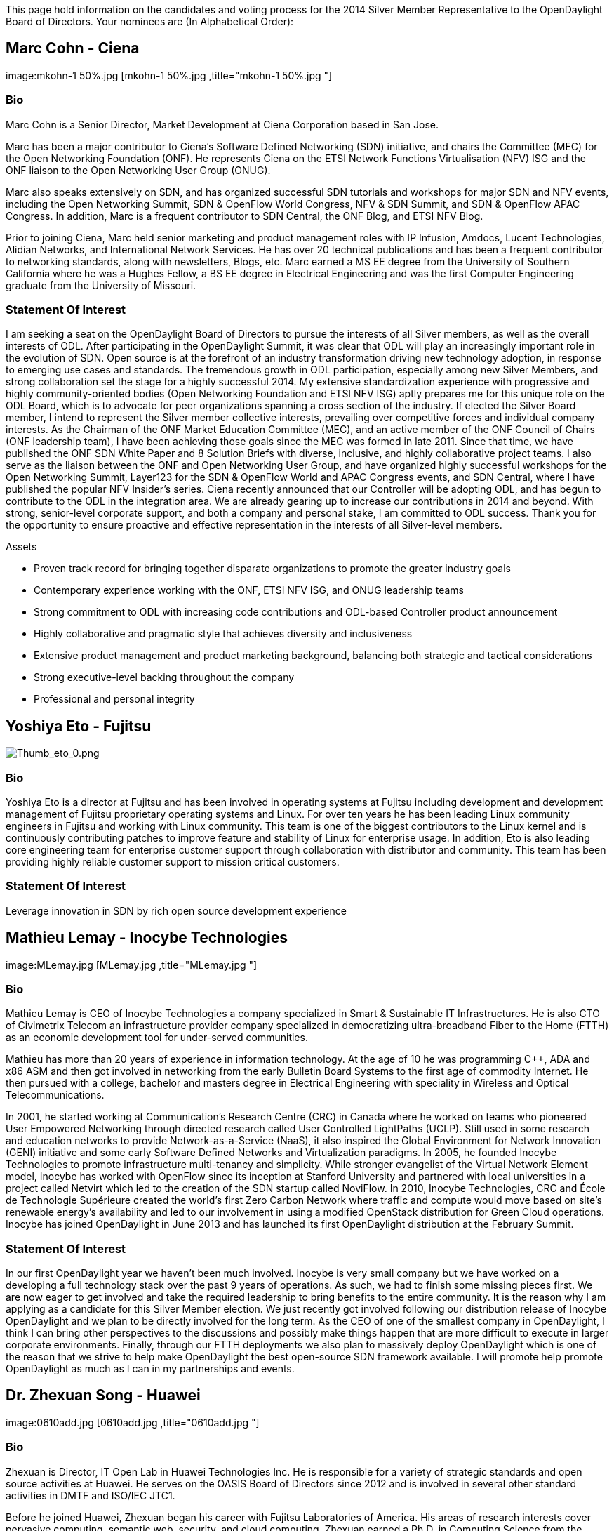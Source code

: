 This page hold information on the candidates and voting process for the
2014 Silver Member Representative to the OpenDaylight Board of
Directors. Your nominees are (In Alphabetical Order):

[[marc-cohn---ciena]]
== Marc Cohn - Ciena

image:mkohn-1 50%.jpg [mkohn-1 50%.jpg ,title="mkohn-1 50%.jpg "]

[[bio]]
=== Bio

Marc Cohn is a Senior Director, Market Development at Ciena Corporation
based in San Jose.

Marc has been a major contributor to Ciena’s Software Defined Networking
(SDN) initiative, and chairs the Committee (MEC) for the Open Networking
Foundation (ONF). He represents Ciena on the ETSI Network Functions
Virtualisation (NFV) ISG and the ONF liaison to the Open Networking User
Group (ONUG).

Marc also speaks extensively on SDN, and has organized successful SDN
tutorials and workshops for major SDN and NFV events, including the Open
Networking Summit, SDN & OpenFlow World Congress, NFV & SDN Summit, and
SDN & OpenFlow APAC Congress. In addition, Marc is a frequent
contributor to SDN Central, the ONF Blog, and ETSI NFV Blog.

Prior to joining Ciena, Marc held senior marketing and product
management roles with IP Infusion, Amdocs, Lucent Technologies, Alidian
Networks, and International Network Services. He has over 20 technical
publications and has been a frequent contributor to networking
standards, along with newsletters, Blogs, etc. Marc earned a MS EE
degree from the University of Southern California where he was a Hughes
Fellow, a BS EE degree in Electrical Engineering and was the first
Computer Engineering graduate from the University of Missouri.

[[statement-of-interest]]
=== Statement Of Interest

I am seeking a seat on the OpenDaylight Board of Directors to pursue the
interests of all Silver members, as well as the overall interests of
ODL. After participating in the OpenDaylight Summit, it was clear that
ODL will play an increasingly important role in the evolution of SDN.
Open source is at the forefront of an industry transformation driving
new technology adoption, in response to emerging use cases and
standards. The tremendous growth in ODL participation, especially among
new Silver Members, and strong collaboration set the stage for a highly
successful 2014. My extensive standardization experience with
progressive and highly community-oriented bodies (Open Networking
Foundation and ETSI NFV ISG) aptly prepares me for this unique role on
the ODL Board, which is to advocate for peer organizations spanning a
cross section of the industry. If elected the Silver Board member, I
intend to represent the Silver member collective interests, prevailing
over competitive forces and individual company interests. As the
Chairman of the ONF Market Education Committee (MEC), and an active
member of the ONF Council of Chairs (ONF leadership team), I have been
achieving those goals since the MEC was formed in late 2011. Since that
time, we have published the ONF SDN White Paper and 8 Solution Briefs
with diverse, inclusive, and highly collaborative project teams. I also
serve as the liaison between the ONF and Open Networking User Group, and
have organized highly successful workshops for the Open Networking
Summit, Layer123 for the SDN & OpenFlow World and APAC Congress events,
and SDN Central, where I have published the popular NFV Insider’s
series. Ciena recently announced that our Controller will be adopting
ODL, and has begun to contribute to the ODL in the integration area. We
are already gearing up to increase our contributions in 2014 and beyond.
With strong, senior-level corporate support, and both a company and
personal stake, I am committed to ODL success. Thank you for the
opportunity to ensure proactive and effective representation in the
interests of all Silver-level members.

Assets

* Proven track record for bringing together disparate organizations to
promote the greater industry goals
* Contemporary experience working with the ONF, ETSI NFV ISG, and ONUG
leadership teams
* Strong commitment to ODL with increasing code contributions and
ODL-based Controller product announcement
* Highly collaborative and pragmatic style that achieves diversity and
inclusiveness
* Extensive product management and product marketing background,
balancing both strategic and tactical considerations
* Strong executive-level backing throughout the company
* Professional and personal integrity

[[yoshiya-eto---fujitsu]]
== Yoshiya Eto - Fujitsu

image:Thumb_eto_0.png[Thumb_eto_0.png,title="Thumb_eto_0.png"]

[[bio-1]]
=== Bio

Yoshiya Eto is a director at Fujitsu and has been involved in operating
systems at Fujitsu including development and development management of
Fujitsu proprietary operating systems and Linux. For over ten years he
has been leading Linux community engineers in Fujitsu and working with
Linux community. This team is one of the biggest contributors to the
Linux kernel and is continuously contributing patches to improve feature
and stability of Linux for enterprise usage. In addition, Eto is also
leading core engineering team for enterprise customer support through
collaboration with distributor and community. This team has been
providing highly reliable customer support to mission critical
customers.

[[statement-of-interest-1]]
=== Statement Of Interest

Leverage innovation in SDN by rich open source development experience

[[mathieu-lemay---inocybe-technologies]]
== Mathieu Lemay - Inocybe Technologies

image:MLemay.jpg [MLemay.jpg ,title="MLemay.jpg "]

[[bio-2]]
=== Bio

Mathieu Lemay is CEO of Inocybe Technologies a company specialized in
Smart & Sustainable IT Infrastructures. He is also CTO of Civimetrix
Telecom an infrastructure provider company specialized in democratizing
ultra-broadband Fiber to the Home (FTTH) as an economic development tool
for under-served communities.

Mathieu has more than 20 years of experience in information technology.
At the age of 10 he was programming C++, ADA and x86 ASM and then got
involved in networking from the early Bulletin Board Systems to the
first age of commodity Internet. He then pursued with a college,
bachelor and masters degree in Electrical Engineering with speciality in
Wireless and Optical Telecommunications.

In 2001, he started working at Communication's Research Centre (CRC) in
Canada where he worked on teams who pioneered User Empowered Networking
through directed research called User Controlled LightPaths (UCLP).
Still used in some research and education networks to provide
Network-as-a-Service (NaaS), it also inspired the Global Environment for
Network Innovation (GENI) initiative and some early Software Defined
Networks and Virtualization paradigms. In 2005, he founded Inocybe
Technologies to promote infrastructure multi-tenancy and simplicity.
While stronger evangelist of the Virtual Network Element model, Inocybe
has worked with OpenFlow since its inception at Stanford University and
partnered with local universities in a project called Netvirt which led
to the creation of the SDN startup called NoviFlow. In 2010, Inocybe
Technologies, CRC and École de Technologie Supérieure created the
world's first Zero Carbon Network where traffic and compute would move
based on site's renewable energy's availability and led to our
involvement in using a modified OpenStack distribution for Green Cloud
operations. Inocybe has joined OpenDaylight in June 2013 and has
launched its first OpenDaylight distribution at the February Summit.

[[statement-of-interest-2]]
=== Statement Of Interest

In our first OpenDaylight year we haven't been much involved. Inocybe is
very small company but we have worked on a developing a full technology
stack over the past 9 years of operations. As such, we had to finish
some missing pieces first. We are now eager to get involved and take the
required leadership to bring benefits to the entire community. It is the
reason why I am applying as a candidate for this Silver Member election.
We just recently got involved following our distribution release of
Inocybe OpenDaylight and we plan to be directly involved for the long
term. As the CEO of one of the smallest company in OpenDaylight, I think
I can bring other perspectives to the discussions and possibly make
things happen that are more difficult to execute in larger corporate
environments. Finally, through our FTTH deployments we also plan to
massively deploy OpenDaylight which is one of the reason that we strive
to help make OpenDaylight the best open-source SDN framework available.
I will promote help promote OpenDaylight as much as I can in my
partnerships and events.

[[dr.-zhexuan-song---huawei]]
== Dr. Zhexuan Song - Huawei

image:0610add.jpg [0610add.jpg ,title="0610add.jpg "]

[[bio-3]]
=== Bio

Zhexuan is Director, IT Open Lab in Huawei Technologies Inc. He is
responsible for a variety of strategic standards and open source
activities at Huawei. He serves on the OASIS Board of Directors since
2012 and is involved in several other standard activities in DMTF and
ISO/IEC JTC1.

Before he joined Huawei, Zhexuan began his career with Fujitsu
Laboratories of America. His areas of research interests cover pervasive
computing, semantic web, security, and cloud computing. Zhexuan earned a
Ph.D. in Computing Science from the University of Maryland, College
Park, and a MBA from Haas School of Business, University of California,
Berkeley.

[[statement-of-interest-3]]
=== Statement Of Interest

My employer, Huawei, is the leading ICT (information and communication
technology) company in China. Huawei treats open as its core value and
spares no efforts pushing for a wider adoption of international
standards and open source projects in China. Huawei is actively leading
or contributing in more than 100 international standard organizations
and open source communities. We observe the great value of Open Daylight
as the leading SDN community. Recently, Huawei built and opened “East
Test Lab” which allowed users around the world, especially those from
China, to try Open Daylight.

I want to serve on the Open Daylight Board of Directors. From this
position, Huawei not only strengthens our commitments in Open Daylight
community, but also increases the power when we negotiate with other
China companies for adopting and contributing to Open Daylight project.
